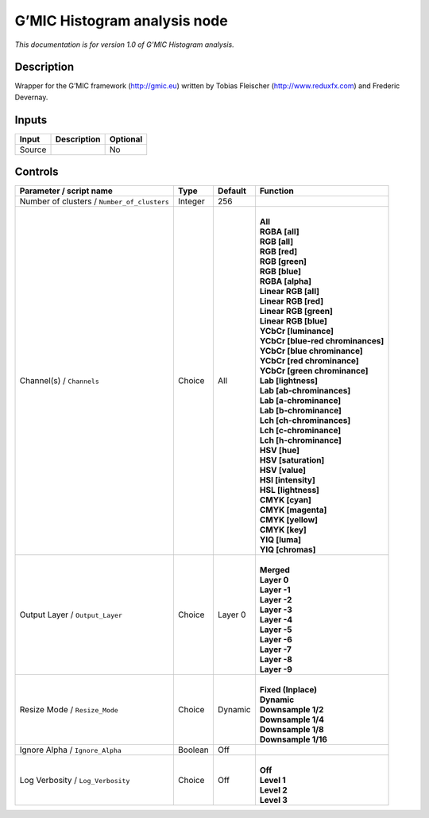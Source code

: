 .. _eu.gmic.Histogramanalysis:

G’MIC Histogram analysis node
=============================

*This documentation is for version 1.0 of G’MIC Histogram analysis.*

Description
-----------

Wrapper for the G’MIC framework (http://gmic.eu) written by Tobias Fleischer (http://www.reduxfx.com) and Frederic Devernay.

Inputs
------

+--------+-------------+----------+
| Input  | Description | Optional |
+========+=============+==========+
| Source |             | No       |
+--------+-------------+----------+

Controls
--------

.. tabularcolumns:: |>{\raggedright}p{0.2\columnwidth}|>{\raggedright}p{0.06\columnwidth}|>{\raggedright}p{0.07\columnwidth}|p{0.63\columnwidth}|

.. cssclass:: longtable

+---------------------------------------------+---------+---------+-------------------------------------+
| Parameter / script name                     | Type    | Default | Function                            |
+=============================================+=========+=========+=====================================+
| Number of clusters / ``Number_of_clusters`` | Integer | 256     |                                     |
+---------------------------------------------+---------+---------+-------------------------------------+
| Channel(s) / ``Channels``                   | Choice  | All     | |                                   |
|                                             |         |         | | **All**                           |
|                                             |         |         | | **RGBA [all]**                    |
|                                             |         |         | | **RGB [all]**                     |
|                                             |         |         | | **RGB [red]**                     |
|                                             |         |         | | **RGB [green]**                   |
|                                             |         |         | | **RGB [blue]**                    |
|                                             |         |         | | **RGBA [alpha]**                  |
|                                             |         |         | | **Linear RGB [all]**              |
|                                             |         |         | | **Linear RGB [red]**              |
|                                             |         |         | | **Linear RGB [green]**            |
|                                             |         |         | | **Linear RGB [blue]**             |
|                                             |         |         | | **YCbCr [luminance]**             |
|                                             |         |         | | **YCbCr [blue-red chrominances]** |
|                                             |         |         | | **YCbCr [blue chrominance]**      |
|                                             |         |         | | **YCbCr [red chrominance]**       |
|                                             |         |         | | **YCbCr [green chrominance]**     |
|                                             |         |         | | **Lab [lightness]**               |
|                                             |         |         | | **Lab [ab-chrominances]**         |
|                                             |         |         | | **Lab [a-chrominance]**           |
|                                             |         |         | | **Lab [b-chrominance]**           |
|                                             |         |         | | **Lch [ch-chrominances]**         |
|                                             |         |         | | **Lch [c-chrominance]**           |
|                                             |         |         | | **Lch [h-chrominance]**           |
|                                             |         |         | | **HSV [hue]**                     |
|                                             |         |         | | **HSV [saturation]**              |
|                                             |         |         | | **HSV [value]**                   |
|                                             |         |         | | **HSI [intensity]**               |
|                                             |         |         | | **HSL [lightness]**               |
|                                             |         |         | | **CMYK [cyan]**                   |
|                                             |         |         | | **CMYK [magenta]**                |
|                                             |         |         | | **CMYK [yellow]**                 |
|                                             |         |         | | **CMYK [key]**                    |
|                                             |         |         | | **YIQ [luma]**                    |
|                                             |         |         | | **YIQ [chromas]**                 |
+---------------------------------------------+---------+---------+-------------------------------------+
| Output Layer / ``Output_Layer``             | Choice  | Layer 0 | |                                   |
|                                             |         |         | | **Merged**                        |
|                                             |         |         | | **Layer 0**                       |
|                                             |         |         | | **Layer -1**                      |
|                                             |         |         | | **Layer -2**                      |
|                                             |         |         | | **Layer -3**                      |
|                                             |         |         | | **Layer -4**                      |
|                                             |         |         | | **Layer -5**                      |
|                                             |         |         | | **Layer -6**                      |
|                                             |         |         | | **Layer -7**                      |
|                                             |         |         | | **Layer -8**                      |
|                                             |         |         | | **Layer -9**                      |
+---------------------------------------------+---------+---------+-------------------------------------+
| Resize Mode / ``Resize_Mode``               | Choice  | Dynamic | |                                   |
|                                             |         |         | | **Fixed (Inplace)**               |
|                                             |         |         | | **Dynamic**                       |
|                                             |         |         | | **Downsample 1/2**                |
|                                             |         |         | | **Downsample 1/4**                |
|                                             |         |         | | **Downsample 1/8**                |
|                                             |         |         | | **Downsample 1/16**               |
+---------------------------------------------+---------+---------+-------------------------------------+
| Ignore Alpha / ``Ignore_Alpha``             | Boolean | Off     |                                     |
+---------------------------------------------+---------+---------+-------------------------------------+
| Log Verbosity / ``Log_Verbosity``           | Choice  | Off     | |                                   |
|                                             |         |         | | **Off**                           |
|                                             |         |         | | **Level 1**                       |
|                                             |         |         | | **Level 2**                       |
|                                             |         |         | | **Level 3**                       |
+---------------------------------------------+---------+---------+-------------------------------------+

